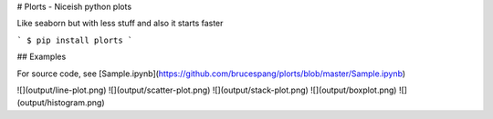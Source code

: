 # Plorts - Niceish python plots

Like seaborn but with less stuff and also it starts faster

```
$ pip install plorts
```

## Examples

For source code, see [Sample.ipynb](https://github.com/brucespang/plorts/blob/master/Sample.ipynb)

![](output/line-plot.png)
![](output/scatter-plot.png)
![](output/stack-plot.png)
![](output/boxplot.png)
![](output/histogram.png)


